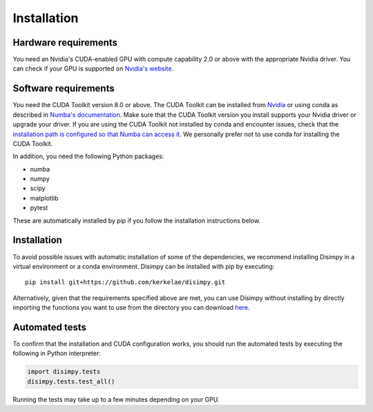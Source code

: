 ************
Installation
************

Hardware requirements
#####################

You need an Nvidia's CUDA-enabled GPU with compute capability 2.0 or above with
the appropriate Nvidia driver. You can check if your GPU is supported on
`Nvidia's website <https://developer.nvidia.com/cuda-gpus>`_.

Software requirements
#####################

You need the CUDA Toolkit version 8.0 or above. The CUDA Toolkit can be
installed from `Nvidia <https://developer.nvidia.com/cuda-toolkit>`_ or using
conda as described in `Numba's documentation
<https://numba.pydata.org/numba-doc/dev/cuda/overview.html>`_. Make sure that
the CUDA Toolkit version you install supports your Nvidia driver or upgrade your
driver. If you are using the CUDA Toolkit not installed by conda and encounter
issues, check that the `installation path is configured so that Numba can access
it <https://numba.pydata.org/numba-doc/dev/cuda/overview.html#setting-cuda-installation-path>`_.
We personally prefer not to use conda for installing the CUDA Toolkit.

In addition, you need the following Python packages:

- numba
- numpy
- scipy
- matplotlib
- pytest

These are automatically installed by pip if you follow the installation
instructions below.

Installation
############

To avoid possible issues with automatic installation of some of the
dependencies, we recommend installing Disimpy in a virtual environment or a
conda environment. Disimpy can be installed with pip by executing: ::

    pip install git+https://github.com/kerkelae/disimpy.git

Alternatively, given that the requirements specified above are met, you can use
Disimpy without installing by directly importing the functions you want to use
from the directory you can download
`here <https://github.com/kerkelae/disimpy/archive/master.zip>`_.

Automated tests
###############

To confirm that the installation and CUDA configuration works, you should run
the automated tests by executing the following in Python interpreter:

.. code-block:: python

   import disimpy.tests
   disimpy.tests.test_all()

Running the tests may take up to a few minutes depending on your GPU.
